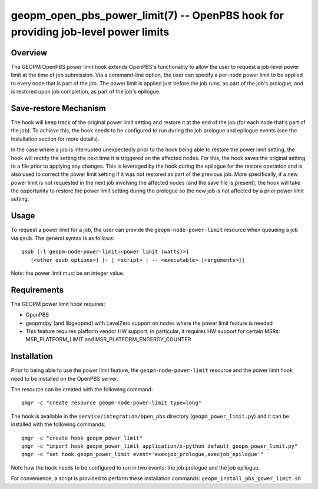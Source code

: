 geopm_open_pbs_power_limit(7) -- OpenPBS hook for providing job-level power limits
==================================================================================

Overview
--------

The GEOPM OpenPBS power limit hook extends OpenPBS's functionality to allow
the user to request a job-level power limit at the time of job submission. Via
a command-line option, the user can specify a per-node power limit to be
applied to every node that is part of the job. The power limit is applied just
before the job runs, as part of the job's prologue, and is restored upon job
completion, as part of the job's epilogue.

Save-restore Mechanism
----------------------

The hook will keep track of the original power limit setting and restore it at
the end of the job (for each node that's part of the job). To achieve this,
the hook needs to be configured to run during the job prologue and epilogue
events (see the Installation section for more details).

In the case where a job is interrupted unexpectedly prior to the hook being
able to restore the power limit setting, the hook will rectify the setting the
next time it is triggered on the affected nodes. For this, the hook saves the
original setting to a file prior to applying any changes. This is leveraged by
the hook during the epilogue for the restore operation and is also used to
correct the power limit setting if it was not restored as part of the previous
job. More specifically, if a new power limit is not requested in the next job
involving the affected nodes (and the save file is present), the hook will
take the opportunity to restore the power limit setting during the prologue so
the new job is not affected by a prior power limit setting.

Usage
-----

To request a power limit for a job, the user can provide the
``geopm-node-power-limit`` resource when queueing a job via ``qsub``. The
general syntax is as follows:

::

   qsub [-l geopm-node-power-limit=<power limit (watts)>]
      [<other qsub options>] [- | <script> | -- <executable> [<arguments>]]

Note: the power limit must be an integer value.

Requirements
------------

The GEOPM power limit hook requires:

- OpenPBS
- geopmdpy (and libgeopmd) with LevelZero support on nodes where the power
  limit feature is needed
- This feature requires platform vendor HW support. In particular, it requires
  HW support for certain MSRs: MSR_PLATFORM_LIMIT and
  MSR_PLATFORM_ENGERGY_COUNTER

Installation
------------

Prior to being able to use the power limit feature, the
``geopm-node-power-limit`` resource and the power limit hook need to be
installed on the OpenPBS server.

The resource can be created with the following command:

::

   qmgr -c "create resource geopm-node-power-limit type=long"

The hook is available in the ``service/integration/open_pbs`` directory
(``geopm_power_limit.py``) and it can be installed with the following
commands:

::

   qmgr -c "create hook geopm_power_limit"
   qmgr -c "import hook geopm_power_limit application/x-python default geopm_power_limit.py"
   qmgr -c "set hook geopm_power_limit event='execjob_prologue,execjob_epilogue'"

Note how the hook needs to be configured to run in two events: the job
prologue and the job epilogue.

For convenience, a script is provided to perform these installation commands:
``geopm_install_pbs_power_limit.sh``
